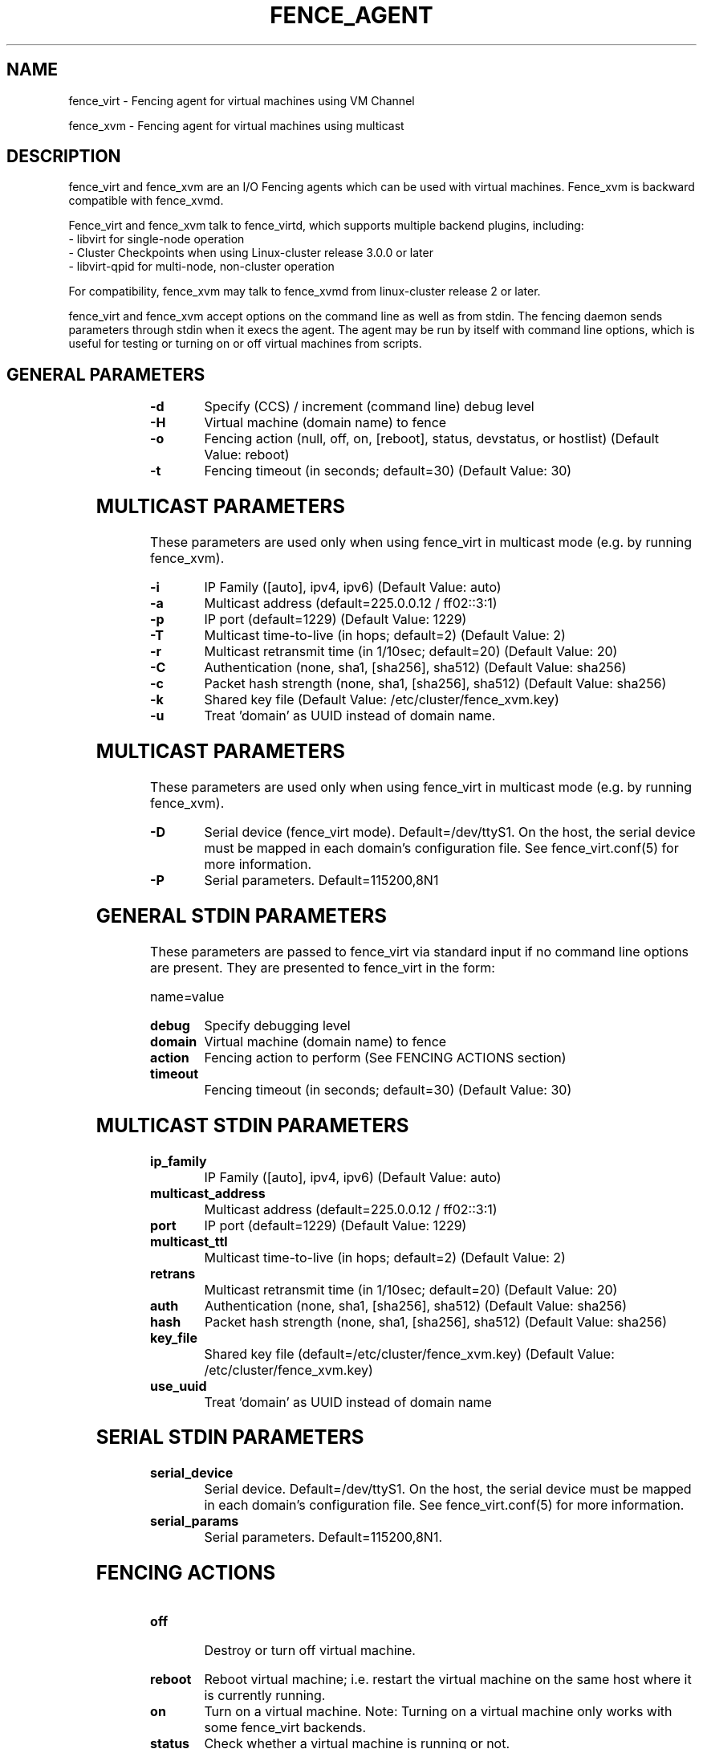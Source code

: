 .TH FENCE_AGENT 8 2009-12-04 "fence_virt (Fence Agent)"
.SH NAME
fence_virt - Fencing agent for virtual machines using VM Channel

fence_xvm - Fencing agent for virtual machines using multicast
.SH DESCRIPTION
.P
fence_virt and fence_xvm are an I/O Fencing agents which can be used with virtual machines.  Fence_xvm is backward compatible with fence_xvmd.

Fence_virt and fence_xvm talk to fence_virtd, which supports multiple backend plugins, including:
 - libvirt for single-node operation
 - Cluster Checkpoints when using Linux-cluster release 3.0.0 or later
 - libvirt-qpid for multi-node, non-cluster operation

For compatibility, fence_xvm may talk to fence_xvmd from linux-cluster
release 2 or later.

.P
fence_virt and fence_xvm accept options on the command line as well
as from stdin.  The fencing daemon sends parameters through stdin
when it execs the agent.  The agent may be run by itself with command
line options, which is useful for testing or turning on or off virtual
machines from scripts.

.SH GENERAL PARAMETERS
	
.TP
.B -d
. 
Specify (CCS) / increment (command line) debug level
	
.TP
.B -H
. 
Virtual machine (domain name) to fence

.TP
.B -o
. 
Fencing action (null, off, on, [reboot], status, devstatus, or hostlist) (Default Value: reboot)

.TP
.B -t
. 
Fencing timeout (in seconds; default=30) (Default Value: 30)

.SH MULTICAST PARAMETERS
These parameters are used only when using fence_virt in multicast mode
(e.g. by running fence_xvm).

.TP
.B -i
. 
IP Family ([auto], ipv4, ipv6) (Default Value: auto)
	
.TP
.B -a
. 
Multicast address (default=225.0.0.12 / ff02::3:1)
	
.TP
.B -p
. 
IP port (default=1229) (Default Value: 1229)
	
.TP
.B -T
. 
Multicast time-to-live (in hops; default=2) (Default Value: 2)
	
.TP
.B -r
. 
Multicast retransmit time (in 1/10sec; default=20) (Default Value: 20)
	
.TP
.B -C
. 
Authentication (none, sha1, [sha256], sha512) (Default Value: sha256)
	
.TP
.B -c
. 
Packet hash strength (none, sha1, [sha256], sha512) (Default Value: sha256)
	
.TP
.B -k
. 
Shared key file (Default Value: /etc/cluster/fence_xvm.key)

.TP
.B -u
. 
Treat 'domain' as UUID instead of domain name.
	
.SH MULTICAST PARAMETERS
These parameters are used only when using fence_virt in multicast mode
(e.g. by running fence_xvm).

.TP
.B -D
. 
Serial device (fence_virt mode).  Default=/dev/ttyS1.  On the host, the
serial device must be mapped in each domain's configuration file.  See
fence_virt.conf(5) for more information.

.TP
.B -P
.
Serial parameters.  Default=115200,8N1

.SH GENERAL STDIN PARAMETERS
These parameters are passed to fence_virt via standard input if
no command line options are present.  They are presented to
fence_virt in the form:

  name=value
	
.TP
.B debug
. 
Specify debugging level

.TP
.B domain
. 
Virtual machine (domain name) to fence

.TP
.B action
. 
Fencing action to perform (See FENCING ACTIONS section)
	
.TP
.B timeout
. 
Fencing timeout (in seconds; default=30) (Default Value: 30)

.SH MULTICAST STDIN PARAMETERS
.TP
.B ip_family
. 
IP Family ([auto], ipv4, ipv6) (Default Value: auto)
	
.TP
.B multicast_address
. 
Multicast address (default=225.0.0.12 / ff02::3:1)
	
.TP
.B port
. 
IP port (default=1229) (Default Value: 1229)
	
.TP
.B multicast_ttl
. 
Multicast time-to-live (in hops; default=2) (Default Value: 2)
	
.TP
.B retrans
. 
Multicast retransmit time (in 1/10sec; default=20) (Default Value: 20)
	
.TP
.B auth
. 
Authentication (none, sha1, [sha256], sha512) (Default Value: sha256)
	
.TP
.B hash
. 
Packet hash strength (none, sha1, [sha256], sha512) (Default Value: sha256)
	
.TP
.B key_file
. 
Shared key file (default=/etc/cluster/fence_xvm.key) (Default Value: /etc/cluster/fence_xvm.key)

.TP
.B use_uuid
. 
Treat 'domain' as UUID instead of domain name

.SH SERIAL STDIN PARAMETERS
.TP
.B serial_device
. 
Serial device.  Default=/dev/ttyS1.  On the host, the serial device must
be mapped in each domain's configuration file.  See fence_virt.conf(5)
for more information.

.TP
.B serial_params
. 
Serial parameters.  Default=115200,8N1.

.SH FENCING ACTIONS
	
.TP
\fBoff \fP
 Destroy or turn off virtual machine.
	
.TP
\fBreboot \fP
Reboot virtual machine; i.e. restart the virtual machine on the same
host where it is currently running.
	
.TP
\fBon \fP
Turn on a virtual machine.  Note: Turning on a virtual machine only works
with some fence_virt backends.

.TP
\fBstatus \fP
Check whether a virtual machine is running or not.

.TP
\fBdevstatus \fP
Check the health of fence_virtd.

.TP
\fBhostlist \fP
List virtual machines which may be fenced by fence_virtd (not supported
on all backends).

.SH SEE ALSO
fence_virtd(8), fence(8), fence_virtd.conf(5)
